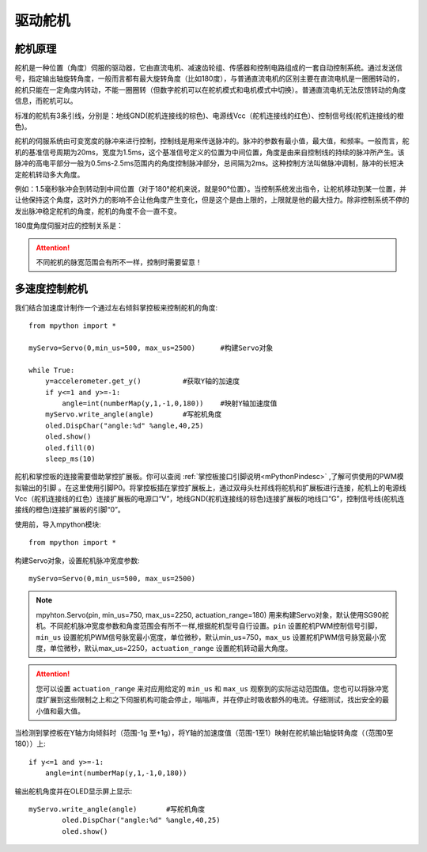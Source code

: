 驱动舵机
======

舵机原理
-------------

舵机是一种位置（角度）伺服的驱动器，它由直流电机、减速齿轮组、传感器和控制电路组成的一套自动控制系统。通过发送信号，指定输出轴旋转角度，一般而言都有最大旋转角度（比如180度），与普通直流电机的区别主要在直流电机是一圈圈转动的，舵机只能在一定角度内转动，不能一圈圈转（但数字舵机可以在舵机模式和电机模式中切换）。普通直流电机无法反馈转动的角度信息，而舵机可以。

.. image:: /images/classic/Servo.jpg
    :scale: 70 %
    :align: center

标准的舵机有3条引线，分别是：地线GND(舵机连接线的棕色)、电源线Vcc（舵机连接线的红色）、控制信号线(舵机连接线的橙色)。

.. image:: /images/classic/Servo1.jpg
    :scale: 80 %
    :align: center

舵机的伺服系统由可变宽度的脉冲来进行控制，控制线是用来传送脉冲的。脉冲的参数有最小值，最大值，和频率。一般而言，舵机的基准信号周期为20ms，宽度为1.5ms，这个基准信号定义的位置为中间位置，角度是由来自控制线的持续的脉冲所产生。该脉冲的高电平部分一般为0.5ms-2.5ms范围内的角度控制脉冲部分，总间隔为2ms。这种控制方法叫做脉冲调制，脉冲的长短决定舵机转动多大角度。

.. image:: /images/classic/Servo2.png
    :scale: 100 %
    :align: center

例如：1.5毫秒脉冲会到转动到中间位置（对于180°舵机来说，就是90°位置）。当控制系统发出指令，让舵机移动到某一位置，并让他保持这个角度，这时外力的影响不会让他角度产生变化，但是这个是由上限的，上限就是他的最大扭力。除非控制系统不停的发出脉冲稳定舵机的角度，舵机的角度不会一直不变。

180度角度伺服对应的控制关系是：

.. image:: /images/classic/Servo3.jpg
    :scale: 100 %
    :align: center

.. Attention:: 

    不同舵机的脉宽范围会有所不一样，控制时需要留意！



多速度控制舵机
-------------

我们结合加速度计制作一个通过左右倾斜掌控板来控制舵机的角度::

    from mpython import *    

    myServo=Servo(0,min_us=500, max_us=2500)      #构建Servo对象

    while True:
        y=accelerometer.get_y()          #获取Y轴的加速度
        if y<=1 and y>=-1:
            angle=int(numberMap(y,1,-1,0,180))    #映射Y轴加速度值
        myServo.write_angle(angle)       #写舵机角度
        oled.DispChar("angle:%d" %angle,40,25)
        oled.show()
        oled.fill(0)
        sleep_ms(10)



舵机和掌控板的连接需要借助掌控扩展板。你可以查阅 :ref:`掌控板接口引脚说明<mPythonPindesc>` ,了解可供使用的PWM模拟输出的引脚 。在这里使用引脚P0。将掌控板插在掌控扩展板上，通过双母头杜邦线将舵机和扩展板进行连接，舵机上的电源线Vcc（舵机连接线的红色）连接扩展板的电源口“V”，地线GND(舵机连接线的棕色)连接扩展板的地线口“G”，控制信号线(舵机连接线的橙色)连接扩展板的引脚“0”。

.. image:: /images/classic/Servoconnect.jpg
    :scale: 60 %
    :align: center

使用前，导入mpython模块::

  from mpython import *

构建Servo对象，设置舵机脉冲宽度参数::

    myServo=Servo(0,min_us=500, max_us=2500)

.. Note::

    mpyhton.Servo(pin, min_us=750, max_us=2250, actuation_range=180) 用来构建Servo对象，默认使用SG90舵机。不同舵机脉冲宽度参数和角度范围会有所不一样,根据舵机型号自行设置。``pin`` 设置舵机PWM控制信号引脚，``min_us`` 设置舵机PWM信号脉宽最小宽度，单位微秒，默认min_us=750，``max_us`` 设置舵机PWM信号脉宽最小宽度，单位微秒，默认max_us=2250，``actuation_range`` 设置舵机转动最大角度。

.. Attention:: 

    您可以设置 ``actuation_range`` 来对应用给定的 ``min_us`` 和 ``max_us`` 观察到的实际运动范围值。您也可以将脉冲宽度扩展到这些限制之上和之下伺服机构可能会停止，嗡嗡声，并在停止时吸收额外的电流。仔细测试，找出安全的最小值和最大值。

当检测到掌控板在Y轴方向倾斜时（范围-1g 至+1g），将Y轴的加速度值（范围-1至1）映射在舵机输出轴旋转角度（（范围0至180））上::

    if y<=1 and y>=-1:
        angle=int(numberMap(y,1,-1,0,180)) 

输出舵机角度并在OLED显示屏上显示::

    myServo.write_angle(angle)       #写舵机角度
            oled.DispChar("angle:%d" %angle,40,25)
            oled.show()